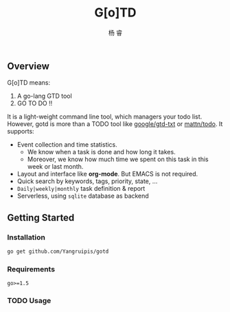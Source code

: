 #+LATEX_HEADER: \newenvironment{lequation}{\begin{equation}\Large}{\end{equation}}
#+OPTIONS: ^:nil
#+ATTR_LATEX: :width 5cm :options angle=90
#+TITLE: G[o]TD
#+AUTHOR: 杨 睿
#+EMAIL: yangruipis@163.com
#+KEYWORDS: 
#+OPTIONS: H:4 toc:t
#+OPTIONS: tex:t
#+HTML_HEAD: <style>pre.src{background:#343131;color:white;} </style>

** Overview

G[o]TD means:

1. A go-lang GTD tool
2. GO TO DO !!

It is a light-weight command line tool, which managers your todo list. However, gotd is more than a TODO tool like [[https://github.com/google/gtd-txt][google/gtd-txt]] or [[https://github.com/mattn/todo][mattn/todo]]. It supports:

- Event collection and time statistics.
  + We know when a task is done and how long it takes.
  + Moreover, we know how much time we spent on this task in this week or last month.
- Layout and interface like **org-mode**. But EMACS is not required.
- Quick search by keywords, tags, priority, state, ...
- ~Daily|weekly|monthly~ task definition & report
- Serverless, using ~sqlite~ database as backend

** Getting Started

*** Installation

#+BEGIN_SRC bash
go get github.com/Yangruipis/gotd
#+END_SRC

*** Requirements

~go>=1.5~

*** TODO Usage
